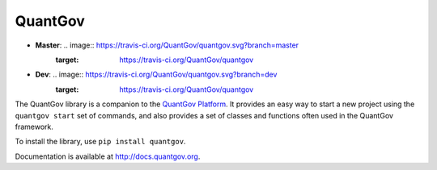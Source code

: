 QuantGov
========

* **Master**: .. image:: https://travis-ci.org/QuantGov/quantgov.svg?branch=master
    :target: https://travis-ci.org/QuantGov/quantgov
* **Dev**: .. image:: https://travis-ci.org/QuantGov/quantgov.svg?branch=dev
    :target: https://travis-ci.org/QuantGov/quantgov

The QuantGov library is a companion to the `QuantGov Platform
<http://www.quantgov.org>`_. It provides an easy way to start a new project
using the ``quantgov start`` set of commands, and also provides a set of
classes and functions often used in the QuantGov framework.

To install the library, use ``pip install quantgov``.

Documentation is available at http://docs.quantgov.org.
